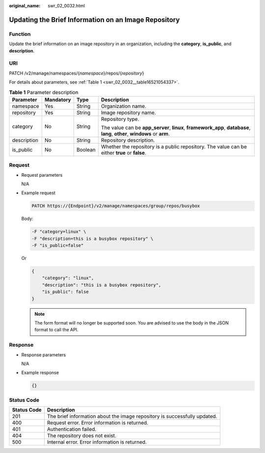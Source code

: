 :original_name: swr_02_0032.html

.. _swr_02_0032:

Updating the Brief Information on an Image Repository
=====================================================

Function
--------

Update the brief information on an image repository in an organization, including the **category**, **is_public**, and **description**.

URI
---

PATCH /v2/manage/namespaces/{*namespace*}/repos/{*repository*}

For details about parameters, see :ref:`Table 1 <swr_02_0032__table16521054337>`.

.. _swr_02_0032__table16521054337:

.. table:: **Table 1** Parameter description

   +-----------------+-----------------+-----------------+---------------------------------------------------------------------------------------------------------------------------+
   | Parameter       | Mandatory       | Type            | Description                                                                                                               |
   +=================+=================+=================+===========================================================================================================================+
   | namespace       | Yes             | String          | Organization name.                                                                                                        |
   +-----------------+-----------------+-----------------+---------------------------------------------------------------------------------------------------------------------------+
   | repository      | Yes             | String          | Image repository name.                                                                                                    |
   +-----------------+-----------------+-----------------+---------------------------------------------------------------------------------------------------------------------------+
   | category        | No              | String          | Repository type.                                                                                                          |
   |                 |                 |                 |                                                                                                                           |
   |                 |                 |                 | The value can be **app_server**, **linux**, **framework_app**, **database**, **lang**, **other**, **windows** or **arm**. |
   +-----------------+-----------------+-----------------+---------------------------------------------------------------------------------------------------------------------------+
   | description     | No              | String          | Repository description.                                                                                                   |
   +-----------------+-----------------+-----------------+---------------------------------------------------------------------------------------------------------------------------+
   | is_public       | No              | Boolean         | Whether the repository is a public repository. The value can be either **true** or **false**.                             |
   +-----------------+-----------------+-----------------+---------------------------------------------------------------------------------------------------------------------------+

Request
-------

-  Request parameters

   N/A

-  Example request

   .. code-block::

      PATCH https://{Endpoint}/v2/manage/namespaces/group/repos/busybox

   Body:

   .. code-block::

      -F "category=linux" \
      -F "description=this is a busybox repository" \
      -F "is_public=false"

   Or

   .. code-block::

      {
          "category": "linux",
          "description": "this is a busybox repository",
          "is_public": false
      }

   .. note::

      The form format will no longer be supported soon. You are advised to use the body in the JSON format to call the API.

Response
--------

-  Response parameters

   N/A

-  Example response

   .. code-block::

      {}

Status Code
-----------

+-------------+---------------------------------------------------------------------------+
| Status Code | Description                                                               |
+=============+===========================================================================+
| 201         | The brief information about the image repository is successfully updated. |
+-------------+---------------------------------------------------------------------------+
| 400         | Request error. Error information is returned.                             |
+-------------+---------------------------------------------------------------------------+
| 401         | Authentication failed.                                                    |
+-------------+---------------------------------------------------------------------------+
| 404         | The repository does not exist.                                            |
+-------------+---------------------------------------------------------------------------+
| 500         | Internal error. Error information is returned.                            |
+-------------+---------------------------------------------------------------------------+
